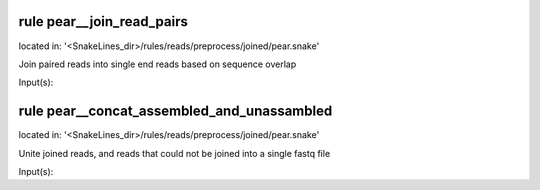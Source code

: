 rule pear__join_read_pairs
--------------------------
located in: '<SnakeLines_dir>/rules/reads/preprocess/joined/pear.snake'

Join paired reads into single end reads based on sequence overlap

Input(s):

rule pear__concat_assembled_and_unassambled
-------------------------------------------
located in: '<SnakeLines_dir>/rules/reads/preprocess/joined/pear.snake'

Unite joined reads, and reads that could not be joined into a single fastq file

Input(s):

